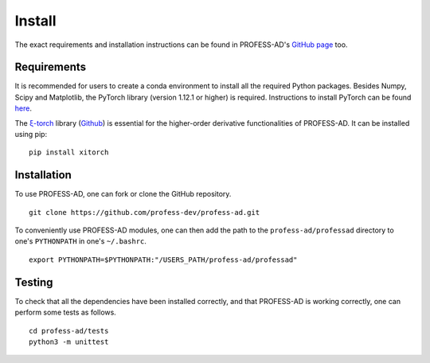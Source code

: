 Install
=======

The exact requirements and installation instructions can be found in PROFESS-AD's
`GitHub page <https://github.com/profess-dev/profess-ad>`_ too.

Requirements
------------
It is recommended for users to create a conda environment to install all the required Python packages.
Besides Numpy, Scipy and Matplotlib, the PyTorch library (version 1.12.1 or higher) is required.
Instructions to install PyTorch can be found `here <https://pytorch.org/>`_.

The `ξ-torch <https://xitorch.readthedocs.io/en/latest/index.html>`_ library (`Github <https://github.com/xitorch/xitorch>`_)
is essential for the higher-order derivative functionalities of PROFESS-AD. It can be installed using pip: ::

  pip install xitorch


Installation
------------
To use PROFESS-AD, one can fork or clone the GitHub repository. ::

  git clone https://github.com/profess-dev/profess-ad.git

To conveniently use PROFESS-AD modules, one can then add the path to the ``profess-ad/professad`` directory to one's 
``PYTHONPATH`` in one's ``~/.bashrc``. ::

  export PYTHONPATH=$PYTHONPATH:"/USERS_PATH/profess-ad/professad"

Testing
-------
To check that all the dependencies have been installed correctly, and that PROFESS-AD is working correctly,
one can perform some tests as follows. ::

  cd profess-ad/tests
  python3 -m unittest
